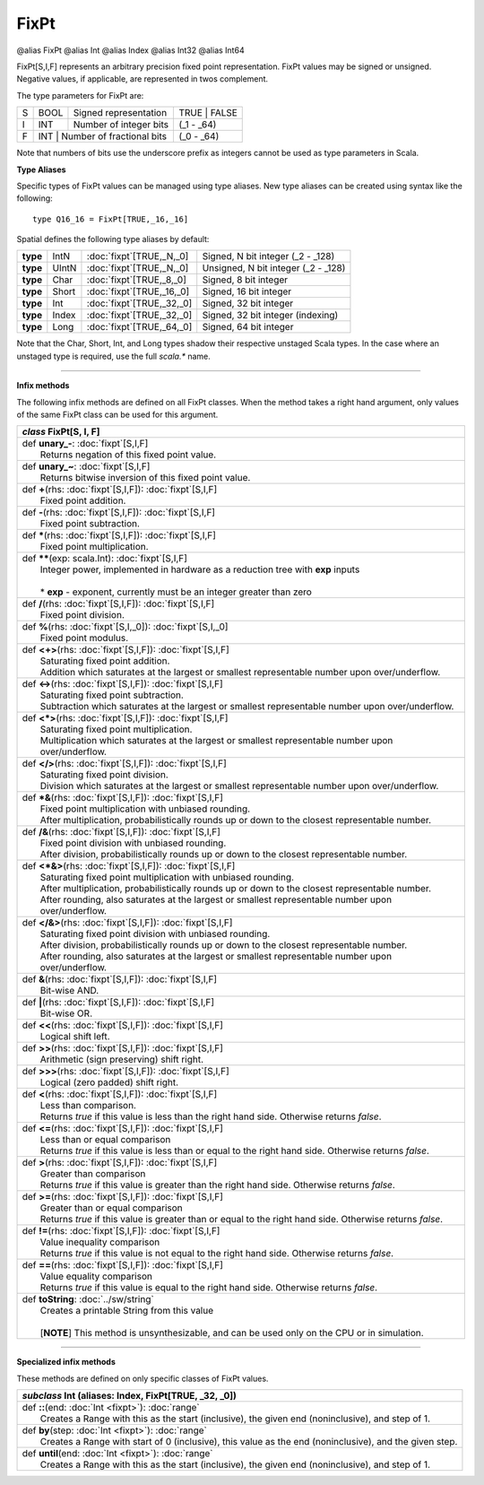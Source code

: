 
.. role:: black
.. role:: gray
.. role:: silver
.. role:: white
.. role:: maroon
.. role:: red
.. role:: fuchsia
.. role:: pink
.. role:: orange
.. role:: yellow
.. role:: lime
.. role:: green
.. role:: olive
.. role:: teal
.. role:: cyan
.. role:: aqua
.. role:: blue
.. role:: navy
.. role:: purple

.. _FixPt:

FixPt
=====

@alias FixPt
@alias Int
@alias Index
@alias Int32
@alias Int64

FixPt[S,I,F] represents an arbitrary precision fixed point representation.
FixPt values may be signed or unsigned. Negative values, if applicable, are represented
in twos complement.

The type parameters for FixPt are:

+---+------+-----------------------------------+-----------------+
| S | BOOL | Signed representation             | TRUE | FALSE    |
+---+------+-----------------------------------+-----------------+
| I | INT  | Number of integer bits            | (_1 - _64)      |
+---+------+-----------------------------------+-----------------+
| F | INT  | Number of fractional bits         | (_0 - _64)      |
+---+------------------------------------------+-----------------+

Note that numbers of bits use the underscore prefix as integers cannot be used as type parameters in Scala.


**Type Aliases**

Specific types of FixPt values can be managed using type aliases.
New type aliases can be created using syntax like the following::

  type Q16_16 = FixPt[TRUE,_16,_16]



Spatial defines the following type aliases by default:


+----------+-------+-----------------------------+-------------------------------------+
| **type** | IntN  | :doc:`fixpt`\[TRUE,_N,_0\]  | Signed, N bit integer (_2 - _128)   |
+----------+-------+-----------------------------+-------------------------------------+
| **type** | UIntN | :doc:`fixpt`\[TRUE,_N,_0\]  | Unsigned, N bit integer (_2 - _128) |
+----------+-------+-----------------------------+-------------------------------------+
| **type** | Char  | :doc:`fixpt`\[TRUE,_8,_0\]  | Signed, 8 bit integer               |
+----------+-------+-----------------------------+-------------------------------------+
| **type** | Short | :doc:`fixpt`\[TRUE,_16,_0\] | Signed, 16 bit integer              |
+----------+-------+-----------------------------+-------------------------------------+
| **type** | Int   | :doc:`fixpt`\[TRUE,_32,_0\] | Signed, 32 bit integer              |
+----------+-------+-----------------------------+-------------------------------------+
| **type** | Index | :doc:`fixpt`\[TRUE,_32,_0\] | Signed, 32 bit integer (indexing)   |
+----------+-------+-----------------------------+-------------------------------------+
| **type** | Long  | :doc:`fixpt`\[TRUE,_64,_0\] | Signed, 64 bit integer              |
+----------+-------+-----------------------------+-------------------------------------+

Note that the Char, Short, Int, and Long types shadow their respective unstaged Scala types.
In the case where an unstaged type is required, use the full `scala.*` name.

-------------

**Infix methods**

The following infix methods are defined on all FixPt classes. When the method takes a right hand argument,
only values of the same FixPt class can be used for this argument.

+---------------------+----------------------------------------------------------------------------------------------------------------------+
|      `class`          **FixPt**\[S, I, F\]                                                                                                 |
+=====================+======================================================================================================================+
| |               def   **unary_-**\: :doc:`fixpt`\[S,I,F\]                                                                                  |
| |                       Returns negation of this fixed point value.                                                                        |
+---------------------+----------------------------------------------------------------------------------------------------------------------+
| |               def   **unary_~**\: :doc:`fixpt`\[S,I,F\]                                                                                  |
| |                       Returns bitwise inversion of this fixed point value.                                                               |
+---------------------+----------------------------------------------------------------------------------------------------------------------+
| |               def   **+**\(rhs: :doc:`fixpt`\[S,I,F\]): :doc:`fixpt`\[S,I,F\]                                                            |
| |                       Fixed point addition.                                                                                              |
+---------------------+----------------------------------------------------------------------------------------------------------------------+
| |               def   **-**\(rhs: :doc:`fixpt`\[S,I,F\]): :doc:`fixpt`\[S,I,F\]                                                            |
| |                       Fixed point subtraction.                                                                                           |
+---------------------+----------------------------------------------------------------------------------------------------------------------+
| |               def   *****\(rhs: :doc:`fixpt`\[S,I,F\]): :doc:`fixpt`\[S,I,F\]                                                            |
| |                       Fixed point multiplication.                                                                                        |
+---------------------+----------------------------------------------------------------------------------------------------------------------+
| |               def   **\*\***\(exp: scala.Int): :doc:`fixpt`\[S,I,F\]                                                                     |
| |                       Integer power, implemented in hardware as a reduction tree with **exp** inputs                                     |
| |                                                                                                                                          |
| |                       * **exp** \- exponent, currently must be an integer greater than zero                                              |
+---------------------+----------------------------------------------------------------------------------------------------------------------+
| |               def   **\/**\(rhs: :doc:`fixpt`\[S,I,F\]): :doc:`fixpt`\[S,I,F\]                                                           |
| |                       Fixed point division.                                                                                              |
+---------------------+----------------------------------------------------------------------------------------------------------------------+
| |               def   **%**\(rhs: :doc:`fixpt`\[S,I,_0\]): :doc:`fixpt`\[S,I,_0\]                                                          |
| |                       Fixed point modulus.                                                                                               |
+---------------------+----------------------------------------------------------------------------------------------------------------------+
| |               def   **<+>**\(rhs: :doc:`fixpt`\[S,I,F\]): :doc:`fixpt`\[S,I,F\]                                                          |
| |                       Saturating fixed point addition.                                                                                   |
| |                       Addition which saturates at the largest or smallest representable number upon over/underflow.                      |
+---------------------+----------------------------------------------------------------------------------------------------------------------+
| |               def   **<->**\(rhs: :doc:`fixpt`\[S,I,F\]): :doc:`fixpt`\[S,I,F\]                                                          |
| |                       Saturating fixed point subtraction.                                                                                |
| |                       Subtraction which saturates at the largest or smallest representable number upon over/underflow.                   |
+---------------------+----------------------------------------------------------------------------------------------------------------------+
| |               def   **<*>**\(rhs: :doc:`fixpt`\[S,I,F\]): :doc:`fixpt`\[S,I,F\]                                                          |
| |                       Saturating fixed point multiplication.                                                                             |
| |                       Multiplication which saturates at the largest or smallest representable number upon over/underflow.                |
+---------------------+----------------------------------------------------------------------------------------------------------------------+
| |               def   **<\/>**\(rhs: :doc:`fixpt`\[S,I,F\]): :doc:`fixpt`\[S,I,F\]                                                         |
| |                       Saturating fixed point division.                                                                                   |
| |                       Division which saturates at the largest or smallest representable number upon over/underflow.                      |
+---------------------+----------------------------------------------------------------------------------------------------------------------+
| |               def   ***&**\(rhs: :doc:`fixpt`\[S,I,F\]): :doc:`fixpt`\[S,I,F\]                                                           |
| |                       Fixed point multiplication with unbiased rounding.                                                                 |
| |                       After multiplication, probabilistically rounds up or down to the closest representable number.                     |
+---------------------+----------------------------------------------------------------------------------------------------------------------+
| |               def   **\/&**\(rhs: :doc:`fixpt`\[S,I,F\]): :doc:`fixpt`\[S,I,F\]                                                          |
| |                       Fixed point division with unbiased rounding.                                                                       |
| |                       After division, probabilistically rounds up or down to the closest representable number.                           |
+---------------------+----------------------------------------------------------------------------------------------------------------------+
| |               def   **<*&>**\(rhs: :doc:`fixpt`\[S,I,F\]): :doc:`fixpt`\[S,I,F\]                                                         |
| |                       Saturating fixed point multiplication with unbiased rounding.                                                      |
| |                       After multiplication, probabilistically rounds up or down to the closest representable number.                     |
| |                       After rounding, also saturates at the largest or smallest representable number upon over/underflow.                |
+---------------------+----------------------------------------------------------------------------------------------------------------------+
| |               def   **<\/&>**\(rhs: :doc:`fixpt`\[S,I,F\]): :doc:`fixpt`\[S,I,F\]                                                        |
| |                       Saturating fixed point division with unbiased rounding.                                                            |
| |                       After division, probabilistically rounds up or down to the closest representable number.                           |
| |                       After rounding, also saturates at the largest or smallest representable number upon over/underflow.                |
+---------------------+----------------------------------------------------------------------------------------------------------------------+
| |               def   **&**\(rhs: :doc:`fixpt`\[S,I,F\]): :doc:`fixpt`\[S,I,F\]                                                            |
| |                       Bit-wise AND.                                                                                                      |
+---------------------+----------------------------------------------------------------------------------------------------------------------+
| |               def   **|**\(rhs: :doc:`fixpt`\[S,I,F\]): :doc:`fixpt`\[S,I,F\]                                                            |
| |                       Bit-wise OR.                                                                                                       |
+---------------------+----------------------------------------------------------------------------------------------------------------------+
| |               def   **<<**\(rhs: :doc:`fixpt`\[S,I,F\]): :doc:`fixpt`\[S,I,F\]                                                           |
| |                       Logical shift left.                                                                                                |
+---------------------+----------------------------------------------------------------------------------------------------------------------+
| |               def   **>>**\(rhs: :doc:`fixpt`\[S,I,F\]): :doc:`fixpt`\[S,I,F\]                                                           |
| |                       Arithmetic (sign preserving) shift right.                                                                          |
+---------------------+----------------------------------------------------------------------------------------------------------------------+
| |               def   **>>>**\(rhs: :doc:`fixpt`\[S,I,F\]): :doc:`fixpt`\[S,I,F\]                                                          |
| |                       Logical (zero padded) shift right.                                                                                 |
+---------------------+----------------------------------------------------------------------------------------------------------------------+
| |               def   **<**\(rhs: :doc:`fixpt`\[S,I,F\]): :doc:`fixpt`\[S,I,F\]                                                            |
| |                       Less than comparison.                                                                                              |
| |                       Returns `true` if this value is less than the right hand side. Otherwise returns `false`.                          |
+---------------------+----------------------------------------------------------------------------------------------------------------------+
| |               def   **<=**\(rhs: :doc:`fixpt`\[S,I,F\]): :doc:`fixpt`\[S,I,F\]                                                           |
| |                       Less than or equal comparison                                                                                      |
| |                       Returns `true` if this value is less than or equal to the right hand side. Otherwise returns `false`.              |
+---------------------+----------------------------------------------------------------------------------------------------------------------+
| |               def   **>**\(rhs: :doc:`fixpt`\[S,I,F\]): :doc:`fixpt`\[S,I,F\]                                                            |
| |                       Greater than comparison                                                                                            |
| |                       Returns `true` if this value is greater than the right hand side. Otherwise returns `false`.                       |
+---------------------+----------------------------------------------------------------------------------------------------------------------+
| |               def   **>=**\(rhs: :doc:`fixpt`\[S,I,F\]): :doc:`fixpt`\[S,I,F\]                                                           |
| |                       Greater than or equal comparison                                                                                   |
| |                       Returns `true` if this value is greater than or equal to the right hand side. Otherwise returns `false`.           |
+---------------------+----------------------------------------------------------------------------------------------------------------------+
| |               def   **!=**\(rhs: :doc:`fixpt`\[S,I,F\]): :doc:`fixpt`\[S,I,F\]                                                           |
| |                       Value inequality comparison                                                                                        |
| |                       Returns `true` if this value is not equal to the right hand side. Otherwise returns `false`.                       |
+---------------------+----------------------------------------------------------------------------------------------------------------------+
| |               def   **==**\(rhs: :doc:`fixpt`\[S,I,F\]): :doc:`fixpt`\[S,I,F\]                                                           |
| |                       Value equality comparison                                                                                          |
| |                       Returns `true` if this value is equal to the right hand side. Otherwise returns `false`.                           |
+---------------------+----------------------------------------------------------------------------------------------------------------------+
| |               def   **toString**\: :doc:`../sw/string`                                                                                   |
| |                       Creates a printable String from this value                                                                         |
| |                                                                                                                                          |
| |                       \[**NOTE**\] This method is unsynthesizable, and can be used only on the CPU or in simulation.                     |
+---------------------+----------------------------------------------------------------------------------------------------------------------+

--------------

**Specialized infix methods**

These methods are defined on only specific classes of FixPt values.

+---------------------+----------------------------------------------------------------------------------------------------------------------+
|      `subclass`       **Int** (aliases: **Index**, **FixPt**\[TRUE, _32, _0\])                                                             |
+=====================+======================================================================================================================+
| |               def   **::**\(end: :doc:`Int <fixpt>`): :doc:`range`                                                                       |
| |                       Creates a Range with this as the start (inclusive), the given end (noninclusive), and step of 1.                   |
+---------------------+----------------------------------------------------------------------------------------------------------------------+
| |               def   **by**\(step: :doc:`Int <fixpt>`): :doc:`range`                                                                      |
| |                       Creates a Range with start of 0 (inclusive), this value as the end (noninclusive), and the given step.             |
+---------------------+----------------------------------------------------------------------------------------------------------------------+
| |               def   **until**\(end: :doc:`Int <fixpt>`): :doc:`range`                                                                    |
| |                       Creates a Range with this as the start (inclusive), the given end (noninclusive), and step of 1.                   |
+---------------------+----------------------------------------------------------------------------------------------------------------------+
